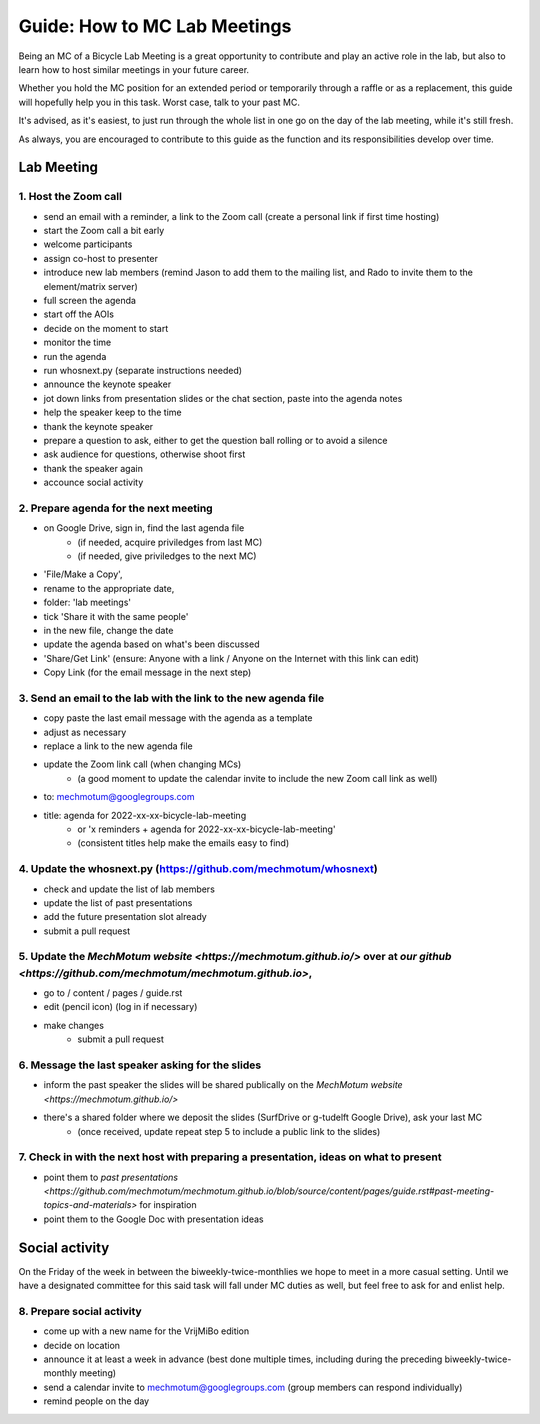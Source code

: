 =====
Guide: How to MC Lab Meetings
=====

Being an MC of a Bicycle Lab Meeting is a great opportunity to contribute and play an active role in the lab, 
but also to learn how to host similar meetings in your future career. 

Whether you hold the MC position for an extended period or temporarily through a raffle or as a replacement, 
this guide will hopefully help you in this task. Worst case, talk to your past MC.

It's advised, as it's easiest, to just run through the whole list in one go on the day of the lab meeting, while it's still fresh. 

As always, you are encouraged to contribute to this guide as the function and its responsibilities develop over time.

Lab Meeting
===============
1. Host the Zoom call
---------------------------------
- send an email with a reminder, a link to the Zoom call (create a personal link if first time hosting)
- start the Zoom call a bit early
- welcome participants
- assign co-host to presenter
- introduce new lab members (remind Jason to add them to the mailing list, and Rado to invite them to the element/matrix server)
- full screen the agenda
- start off the AOIs
- decide on the moment to start
- monitor the time
- run the agenda
- run whosnext.py (separate instructions needed)
- announce the keynote speaker
- jot down links from presentation slides or the chat section, paste into the agenda notes
- help the speaker keep to the time
- thank the keynote speaker
- prepare a question to ask, either to get the question ball rolling or to avoid a silence
- ask audience for questions, otherwise shoot first
- thank the speaker again
- accounce social activity

2. Prepare agenda for the next meeting
---------------------------------
- on Google Drive, sign in, find the last agenda file
	- (if needed, acquire priviledges from last MC)
	- (if needed, give priviledges to the next MC)
- 'File/Make a Copy', 
- rename to the appropriate date, 
- folder: 'lab meetings'
- tick 'Share it with the same people'
- in the new file, change the date
- update the agenda based on what's been discussed
- 'Share/Get Link' (ensure: Anyone with a link / Anyone on the Internet with this link can edit)
- Copy Link (for the email message in the next step)

3. Send an email to the lab with the link to the new agenda file
---------------------------------
- copy paste the last email message with the agenda as a template
- adjust as necessary
- replace a link to the new agenda file
- update the Zoom link call (when changing MCs)
	- (a good moment to update the calendar invite to include the new Zoom call link as well)
- to: mechmotum@googlegroups.com
- title: agenda for 2022-xx-xx-bicycle-lab-meeting
	- or 'x reminders + agenda for 2022-xx-xx-bicycle-lab-meeting'
	- (consistent titles help make the emails easy to find)

4. Update the whosnext.py (https://github.com/mechmotum/whosnext)
---------------------------------
- check and update the list of lab members
- update the list of past presentations
- add the future presentation slot already
- submit a pull request

5. Update the `MechMotum website <https://mechmotum.github.io/>` over at `our github <https://github.com/mechmotum/mechmotum.github.io>`,
---------------------------------
- go to / content / pages / guide.rst
- edit (pencil icon) (log in if necessary)
- make changes
	- submit a pull request

6. Message the last speaker asking for the slides
---------------------------------
- inform the past speaker the slides will be shared publically on the `MechMotum website <https://mechmotum.github.io/>`
- there's a shared folder where we deposit the slides (SurfDrive or g-tudelft Google Drive), ask your last MC
	- (once received, update repeat step 5 to include a public link to the slides)

7. Check in with the next host with preparing a presentation, ideas on what to present
---------------------------------
- point them to `past presentations <https://github.com/mechmotum/mechmotum.github.io/blob/source/content/pages/guide.rst#past-meeting-topics-and-materials>` for inspiration
- point them to the Google Doc with presentation ideas


Social activity
===============
On the Friday of the week in between the biweekly-twice-monthlies we hope to meet in a more casual setting. 
Until we have a designated committee for this said task will fall under MC duties as well, but feel free to ask for and enlist help.

8. Prepare social activity
---------------------------------
- come up with a new name for the VrijMiBo edition
- decide on location
- announce it at least a week in advance (best done multiple times, including during the preceding biweekly-twice-monthly meeting)
- send a calendar invite to mechmotum@googlegroups.com (group members can respond individually)
- remind people on the day
